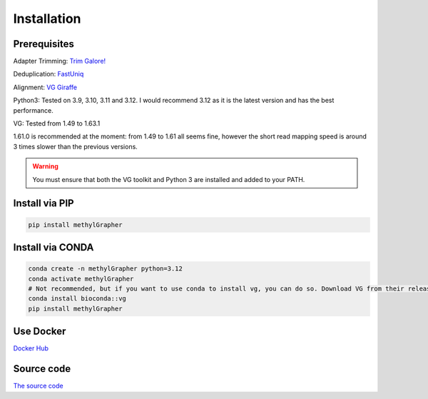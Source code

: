 

Installation
====================================


Prerequisites
------------------------------
Adapter Trimming: `Trim Galore! <https://github.com/FelixKrueger/TrimGalore>`_

Deduplication: `FastUniq <https://sourceforge.net/projects/fastuniq/files/>`_

Alignment: `VG Giraffe <https://github.com/vgteam/vg>`_

Python3: Tested on 3.9, 3.10, 3.11 and 3.12.
I would recommend 3.12 as it is the latest version and has the best performance.


VG: Tested from 1.49 to 1.63.1

1.61.0 is recommended at the moment: from 1.49 to 1.61 all seems fine, however the short read mapping speed is around 3 times slower than the previous versions.

.. warning::
    You must ensure that both the VG toolkit and Python 3 are installed and added to your PATH.


Install via PIP
----------------------------------------

.. code-block:: shell

    pip install methylGrapher


Install via CONDA
----------------------------------------

.. code-block:: shell

    conda create -n methylGrapher python=3.12
    conda activate methylGrapher
    # Not recommended, but if you want to use conda to install vg, you can do so. Download VG from their release page instead.
    conda install bioconda::vg
    pip install methylGrapher


Use Docker
----------------------------------------
`Docker Hub <https://hub.docker.com/repository/docker/wenjin27/methylgrapher/general>`_

Source code
----------------------------------------
`The source code <https://github.com/twlab/MethylGrapher>`_

